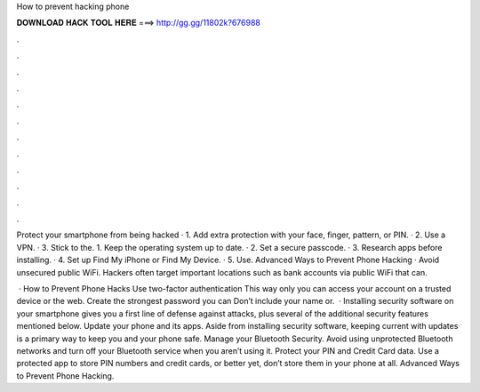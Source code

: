 How to prevent hacking phone



𝐃𝐎𝐖𝐍𝐋𝐎𝐀𝐃 𝐇𝐀𝐂𝐊 𝐓𝐎𝐎𝐋 𝐇𝐄𝐑𝐄 ===> http://gg.gg/11802k?676988



.



.



.



.



.



.



.



.



.



.



.



.

Protect your smartphone from being hacked · 1. Add extra protection with your face, finger, pattern, or PIN. · 2. Use a VPN. · 3. Stick to the. 1. Keep the operating system up to date. · 2. Set a secure passcode. · 3. Research apps before installing. · 4. Set up Find My iPhone or Find My Device. · 5. Use. Advanced Ways to Prevent Phone Hacking · Avoid unsecured public WiFi. Hackers often target important locations such as bank accounts via public WiFi that can.

 · How to Prevent Phone Hacks Use two-factor authentication This way only you can access your account on a trusted device or the web. Create the strongest password you can Don’t include your name or.  · Installing security software on your smartphone gives you a first line of defense against attacks, plus several of the additional security features mentioned below. Update your phone and its apps. Aside from installing security software, keeping current with updates is a primary way to keep you and your phone safe. Manage your Bluetooth Security. Avoid using unprotected Bluetooth networks and turn off your Bluetooth service when you aren’t using it. Protect your PIN and Credit Card data. Use a protected app to store PIN numbers and credit cards, or better yet, don’t store them in your phone at all. Advanced Ways to Prevent Phone Hacking.
